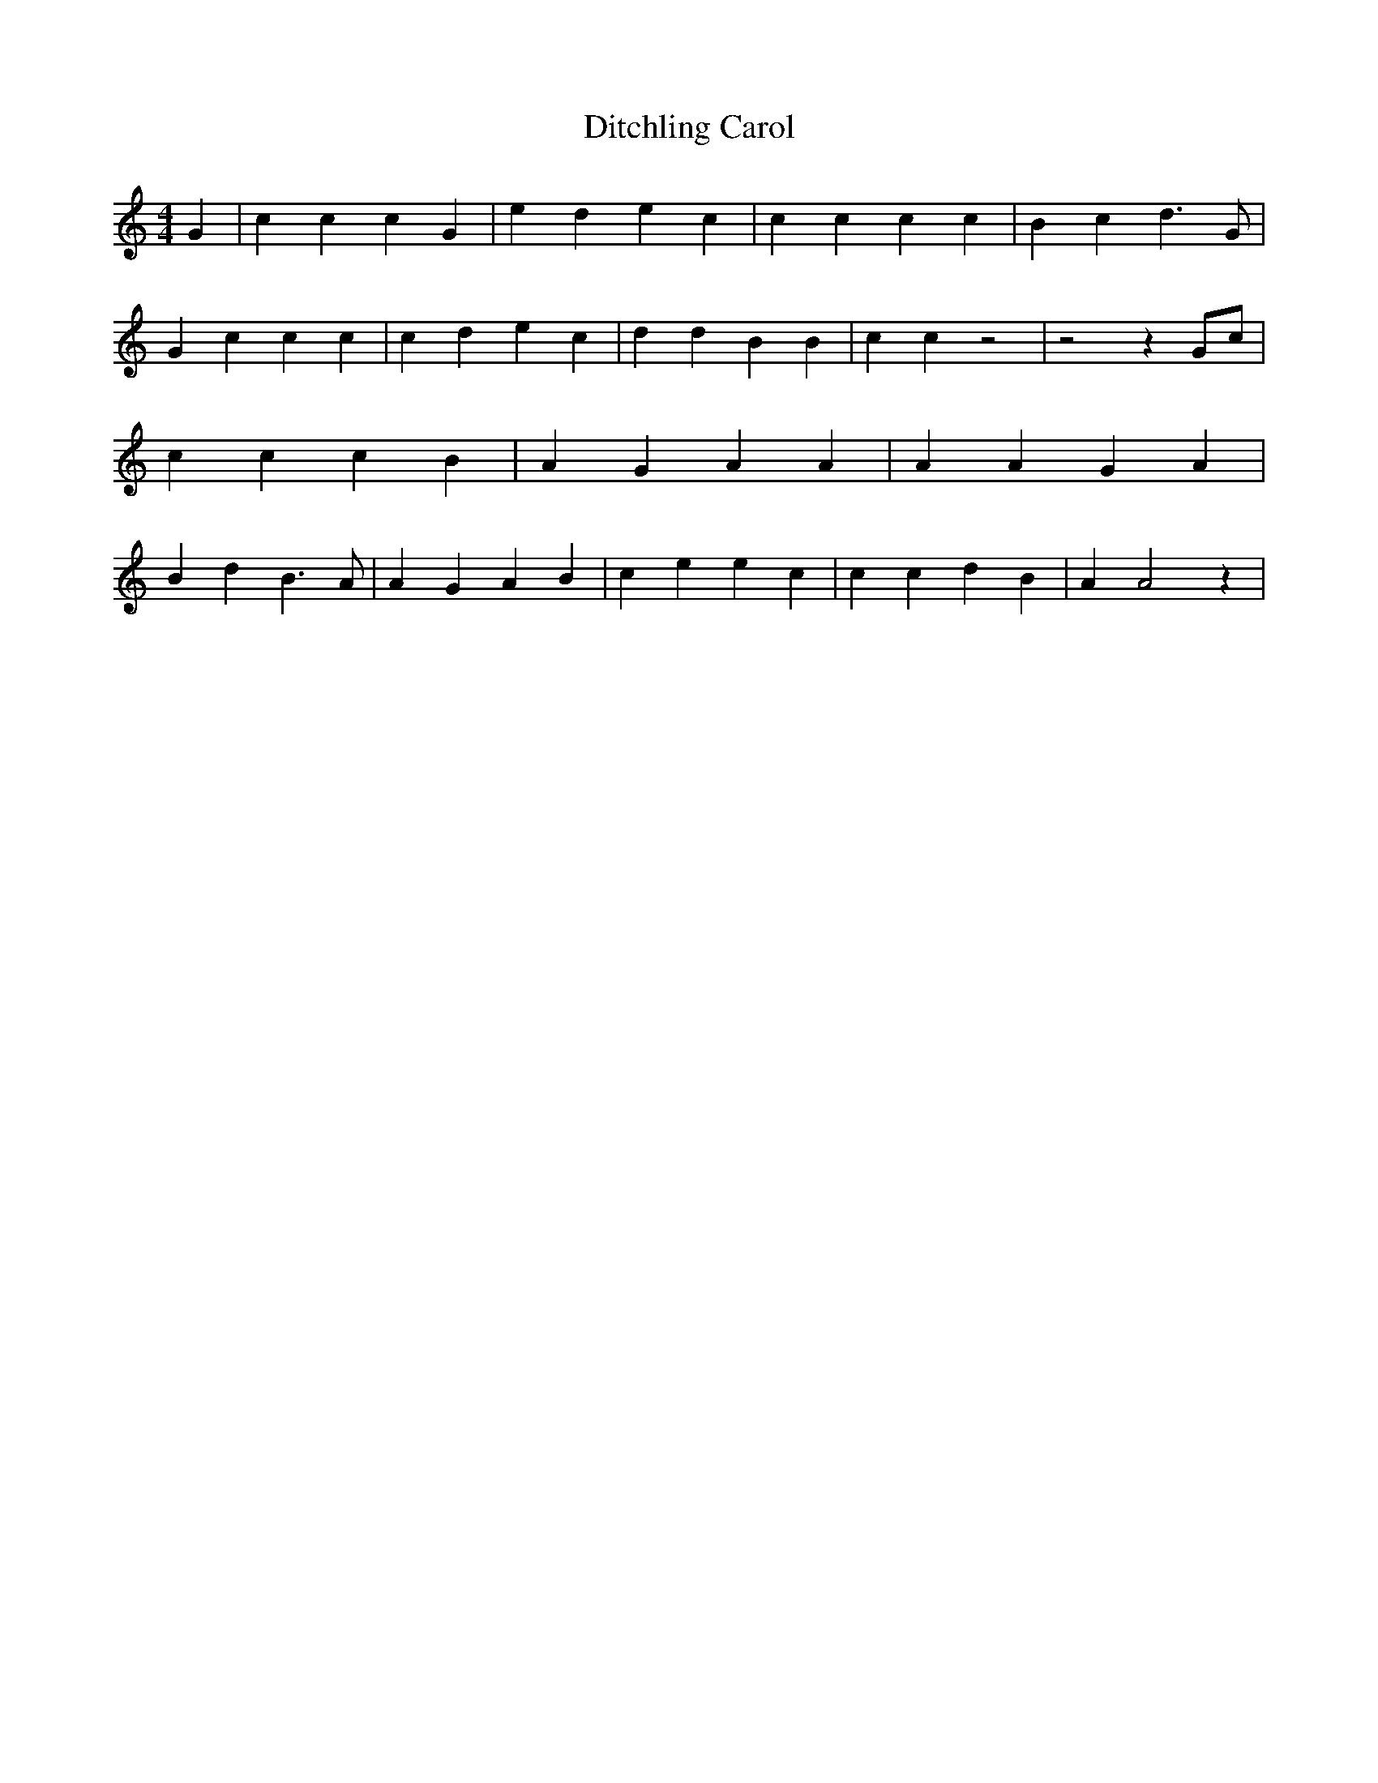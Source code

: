 % Generated more or less automatically by swtoabc by Erich Rickheit KSC
X:1
T:Ditchling Carol
M:4/4
L:1/4
K:C
 G| c c c G| e d e c| c c c c| B c d3/2 G/2| G c c c| c d e c| d d B B|\
 c c z2| z2 zG/2-c/2| c c c B| A G A A| A A G A| B d B3/2 A/2| A G A B|\
 c e e c| c c d B| A A2 z|

